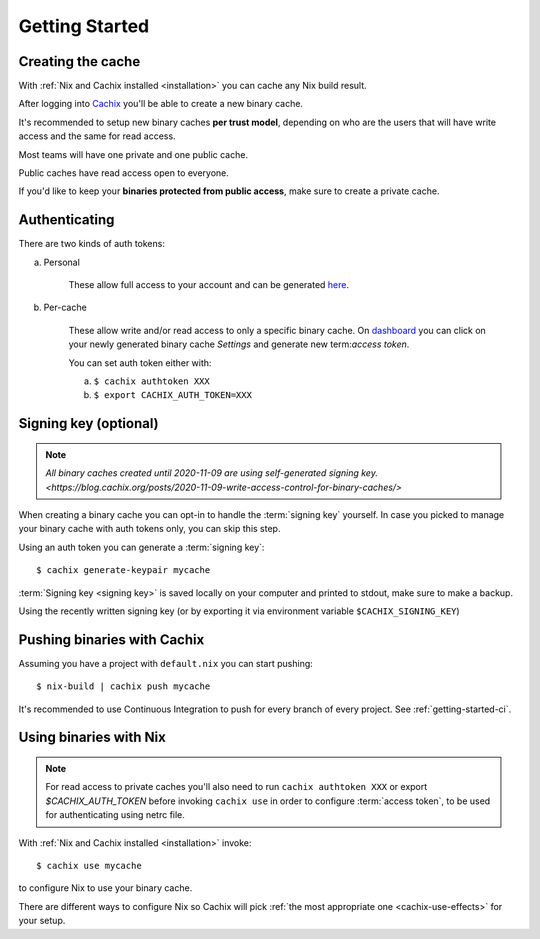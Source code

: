 Getting Started
===============

Creating the cache
------------------

With :ref:`Nix and Cachix installed <installation>`
you can cache any Nix build result.

After logging into `Cachix <https://app.cachix.org>`_
you'll be able to create a new binary cache.

It's recommended to setup new binary caches **per trust model**,
depending on who are the users that will have write access and
the same for read access.

Most teams will have one private and one public cache.

Public caches have read access open to everyone.

If you'd like to keep your **binaries protected from public access**,
make sure to create a private cache. 


Authenticating
--------------

There are two kinds of auth tokens:

a) Personal

    These allow full access to your account and can be generated `here <https://app.cachix.org/personal-auth-tokens>`_.

b) Per-cache

    These allow write and/or read access to only a specific binary cache. 
    On `dashboard <https://app.cachix.org>`_ you can
    click on your newly generated binary cache `Settings` and
    generate new term:`access token`.

    You can set auth token either with:

    a) ``$ cachix authtoken XXX``

    b) ``$ export CACHIX_AUTH_TOKEN=XXX``


Signing key (optional)
----------------------

.. note:: `All binary caches created until 2020-11-09 are using self-generated signing key. <https://blog.cachix.org/posts/2020-11-09-write-access-control-for-binary-caches/>`

When creating a binary cache you can opt-in to handle the :term:`signing key` yourself.
In case you picked to manage your binary cache with auth tokens only, you can skip this step.

Using an auth token you can generate a :term:`signing key`::

    $ cachix generate-keypair mycache

:term:`Signing key <signing key>` is saved locally on your computer and printed
to stdout, make sure to make a backup.

Using the recently written signing key (or by exporting it via environment variable ``$CACHIX_SIGNING_KEY``) 


Pushing binaries with Cachix
----------------------------

Assuming you have a project with ``default.nix`` you can start pushing::

    $ nix-build | cachix push mycache

It's recommended to use Continuous Integration to push for every branch of every project.
See :ref:`getting-started-ci`.


Using binaries with Nix
-----------------------

.. note:: 
  
  For read access to private caches you'll also need to run ``cachix authtoken XXX`` or export `$CACHIX_AUTH_TOKEN`
  before invoking ``cachix use`` in order to configure :term:`access token`,
  to be used for authenticating using netrc file.

With :ref:`Nix and Cachix installed <installation>` invoke::

    $ cachix use mycache

to configure Nix to use your binary cache.

There are different ways to configure Nix so Cachix will
pick :ref:`the most appropriate one <cachix-use-effects>` for your setup.
